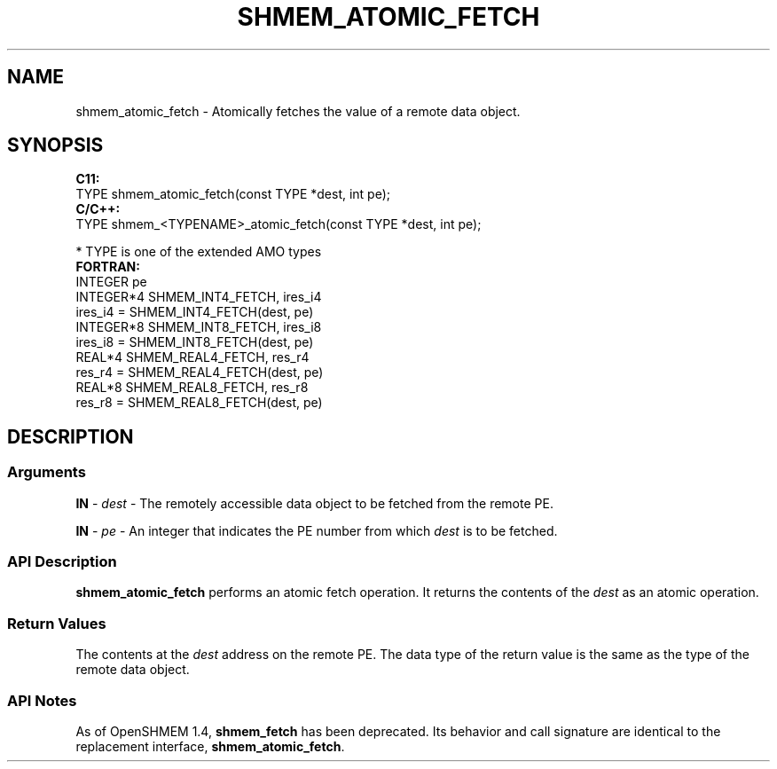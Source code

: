.TH SHMEM_ATOMIC_FETCH 1 2017-06-06 "Intel Corp." "OpenSHEMEM Library Documentation"
.SH NAME
shmem_atomic_fetch \-  Atomically fetches the value of a remote data object.
.SH SYNOPSIS
.nf
.B C11: 
TYPE shmem_atomic_fetch(const TYPE *dest, int pe);
.B C/C++: 
TYPE shmem_<TYPENAME>_atomic_fetch(const TYPE *dest, int pe);

* TYPE is one of the extended AMO types
.B FORTRAN: 
INTEGER pe 
INTEGER*4 SHMEM_INT4_FETCH, ires_i4
ires_i4 = SHMEM_INT4_FETCH(dest, pe)
INTEGER*8 SHMEM_INT8_FETCH, ires_i8
ires_i8 = SHMEM_INT8_FETCH(dest, pe)
REAL*4 SHMEM_REAL4_FETCH, res_r4
res_r4 = SHMEM_REAL4_FETCH(dest, pe)
REAL*8 SHMEM_REAL8_FETCH, res_r8
res_r8 = SHMEM_REAL8_FETCH(dest, pe)
.fi
.SH DESCRIPTION
.SS Arguments

.BR "IN " - 
.I dest
- The remotely accessible data object to be fetched from the remote PE.

.BR "IN " - 
.I pe
- An integer that indicates the PE number from which 
.I dest
is to be fetched.
.SS API Description

.B shmem\_atomic\_fetch
performs an atomic fetch operation. It returns the contents of the 
.I dest
as an atomic operation.
.SS Return Values
The contents at the 
.I dest
address on the remote PE. The data type of the return value is the same as the type of the remote data object.
.SS API Notes
As of OpenSHMEM 1.4, 
.B shmem\_fetch
has been deprecated. Its behavior and call signature are identical to the replacement interface, 
.BR "shmem\_atomic\_fetch" .
